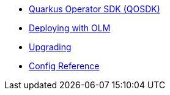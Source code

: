 * xref:index.adoc[Quarkus Operator SDK (QOSDK)]
* xref:deploy-with-olm.adoc[Deploying with OLM]
* xref:upgrade.adoc[Upgrading]
* xref:includes/quarkus-operator-sdk.adoc[Config Reference]
